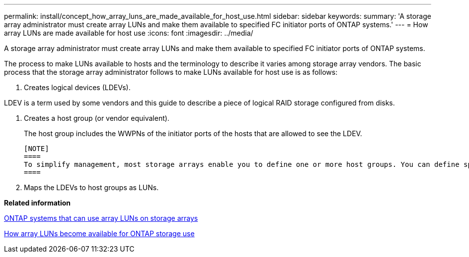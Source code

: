 ---
permalink: install/concept_how_array_luns_are_made_available_for_host_use.html
sidebar: sidebar
keywords: 
summary: 'A storage array administrator must create array LUNs and make them available to specified FC initiator ports of ONTAP systems.'
---
= How array LUNs are made available for host use
:icons: font
:imagesdir: ../media/

[.lead]
A storage array administrator must create array LUNs and make them available to specified FC initiator ports of ONTAP systems.

The process to make LUNs available to hosts and the terminology to describe it varies among storage array vendors. The basic process that the storage array administrator follows to make LUNs available for host use is as follows:

. Creates logical devices (LDEVs).
[NOTE]
====
LDEV is a term used by some vendors and this guide to describe a piece of logical RAID storage configured from disks.
====
. Creates a host group (or vendor equivalent).
+
The host group includes the WWPNs of the initiator ports of the hosts that are allowed to see the LDEV.

 [NOTE]
 ====
 To simplify management, most storage arrays enable you to define one or more host groups. You can define specific WWPNs \(ports\) and WWNs \(hosts\) to be members of the same group. You then associate specific array LUNs with a host group. Hosts in the host group can access the LUNs associated with the host group; hosts that are not in that host group cannot access those LUNs. Different vendors use different terms to describe this concept. The process of creating a host group differs among vendors.
 ====

. Maps the LDEVs to host groups as LUNs.

*Related information*

xref:concept_systems_that_can_use_array_luns_on_storage_arrays.adoc[ONTAP systems that can use array LUNs on storage arrays]

xref:concept_how_array_luns_become_available_for_ontap_storage_use.adoc[How array LUNs become available for ONTAP storage use]
